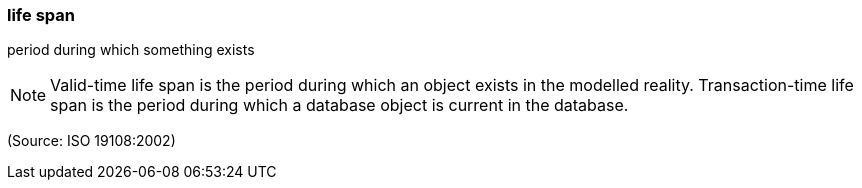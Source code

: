 === life span

period during which something exists

NOTE: Valid-time life span is the period during which an object exists in the modelled reality.  Transaction-time life span is the period during which a database object is current in the database.

(Source: ISO 19108:2002)

